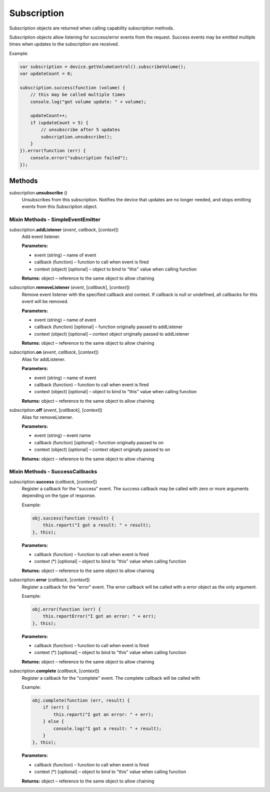 Subscription
============

Subscription objects are returned when calling capability subscription
methods.

Subscription objects allow listening for success/error events from the
request. Success events may be emitted multiple times when updates to
the subscription are received.

Example:

.. code-block:: javascript

   var subscription = device.getVolumeControl().subscribeVolume();
   var updateCount = 0;

   subscription.success(function (volume) {
       // this may be called multiple times
       console.log("got volume update: " + volume);

       updateCount++;
       if (updateCount > 5) {
           // unsubscribe after 5 updates
           subscription.unsubscribe();
       }
   }).error(function (err) {
       console.error("subscription failed");
   });

Methods
-------

subscription.\ **unsubscribe** ()
   Unsubscribes from this subscription. Notifies the device that updates
   are no longer needed, and stops emitting events from this
   Subscription object.

Mixin Methods - SimpleEventEmitter
~~~~~~~~~~~~~~~~~~~~~~~~~~~~~~~~~~

subscription.\ **addListener** (*event*, *callback*, [*context*])
   Add event listener.

   **Parameters:**

   -  event (string) – name of event

   -  callback (function) – function to call when event is fired

   -  context (object) [optional] – object to bind to "this" value when calling function

   **Returns:** object – reference to the same object to allow chaining

subscription.\ **removeListener** (*event*, [*callback*], [*context*])
   Remove event listener with the specified callback and context. If
   callback is null or undefined, all callbacks for this event will be
   removed.

   **Parameters:**

   -  event (string) – name of event

   -  callback (function) [optional] – function originally passed to addListener

   -  context (object) [optional] – context object originally passed to addListener

   **Returns:** object – reference to the same object to allow chaining

subscription.\ **on** (*event*, *callback*, [*context*])
   Alias for addListener.

   **Parameters:**

   -  event (string) – name of event

   -  callback (function) – function to call when event is fired

   -  context (object) [optional] – object to bind to "this" value when calling function

   **Returns:** object – reference to the same object to allow chaining

subscription.\ **off** (*event*, [*callback*], [*context*])
   Alias for removeListener.

   **Parameters:**

   -  event (string) – event name

   -  callback (function) [optional] – function originally passed to on

   -  context (object) [optional] – context object originally passed to on

   **Returns:** object – reference to the same object to allow chaining

Mixin Methods - SuccessCallbacks
~~~~~~~~~~~~~~~~~~~~~~~~~~~~~~~~

subscription.\ **success** (*callback*, [*context*])
   Register a callback for the "success" event. The success callback may
   be called with zero or more arguments depending on the type of
   response.

   Example:

   .. code-block:: javascript

      obj.success(function (result) {
          this.report("I got a result: " + result);
      }, this);

   **Parameters:**

   -  callback (function) – function to call when event is fired

   -  context (*) [optional] – object to bind to "this" value when calling function

   **Returns:** object – reference to the same object to allow chaining

subscription.\ **error** (*callback*, [*context*])
   Register a callback for the "error" event. The error callback will be
   called with a error object as the only argument.

   Example:

   .. code-block:: javascript

      obj.error(function (err) {
          this.reportError("I got an error: " + err);
      }, this);

   **Parameters:**

   -  callback (function) – function to call when event is fired

   -  context (*) [optional] – object to bind to "this" value when calling function

   **Returns:** object – reference to the same object to allow chaining

subscription.\ **complete** (*callback*, [*context*])
   Register a callback for the "complete" event. The complete callback
   will be called with

   Example:

   .. code-block:: javascript

      obj.complete(function (err, result) {
          if (err) {
              this.report("I got an error: " + err);
          } else {
              console.log("I got a result: " + result);
          }
      }, this);

   **Parameters:**

   -  callback (function) – function to call when event is fired

   -  context (*) [optional] – object to bind to "this" value when calling function

   **Returns:** object – reference to the same object to allow chaining
